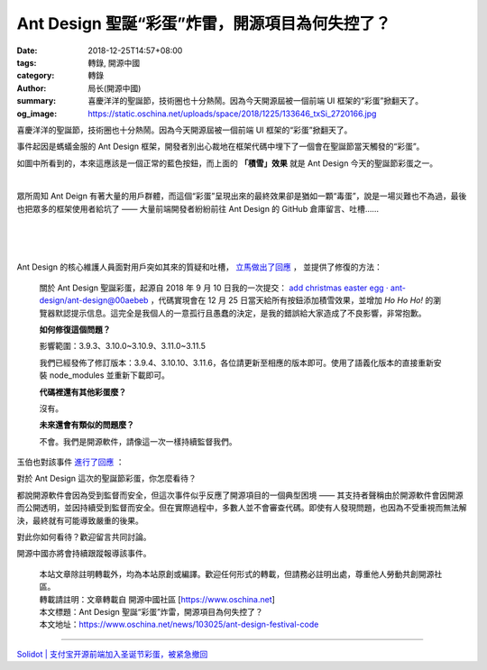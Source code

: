 Ant Design 聖誕“彩蛋”炸雷，開源項目為何失控了？
###############################################

:date: 2018-12-25T14:57+08:00
:tags: 轉錄, 開源中國
:category: 轉錄
:author: 局长(開源中國)
:summary: 喜慶洋洋的聖誕節，技術圈也十分熱鬧。因為今天開源屆被一個前端 UI 框架的“彩蛋”掀翻天了。
:og_image: https://static.oschina.net/uploads/space/2018/1225/133646_txSi_2720166.jpg

喜慶洋洋的聖誕節，技術圈也十分熱鬧。因為今天開源屆被一個前端 UI 框架的“彩蛋”掀翻天了。

事件起因是螞蟻金服的 Ant Design 框架，開發者別出心裁地在框架代碼中埋下了一個會在聖誕節當天觸發的“彩蛋”。

.. image:: https://static.oschina.net/uploads/space/2018/1225/133646_txSi_2720166.jpg
   :alt: Ant Design 聖誕“彩蛋”炸雷，開源項目為何失控了？
   :align: center

如圖中所看到的，本來這應該是一個正常的藍色按鈕，而上面的 **「積雪」效果** 就是 Ant Design 今天的聖誕節彩蛋之一。

.. image:: https://static.oschina.net/uploads/space/2018/1225/134123_j4K1_2720166.jpg
   :alt: Ant Design 聖誕“彩蛋”炸雷，開源項目為何失控了？
   :align: center

|

.. image:: https://static.oschina.net/uploads/space/2018/1225/134124_q2n1_2720166.jpg
   :alt: Ant Design 聖誕“彩蛋”炸雷，開源項目為何失控了？
   :align: center

眾所周知 Ant Deign 有著大量的用戶群體，而這個“彩蛋”呈現出來的最終效果卻是猶如一顆“毒蛋”，說是一場災難也不為過，最後也把眾多的框架使用者給坑了 —— 大量前端開發者紛紛前往 Ant Design 的 GitHub 倉庫留言、吐槽……

.. image:: https://static.oschina.net/uploads/space/2018/1225/134635_GYDt_2720166.png
   :alt: Ant Design 聖誕“彩蛋”炸雷，開源項目為何失控了？
   :align: center

|

.. image:: https://static.oschina.net/uploads/space/2018/1225/134721_UQJR_2720166.jpg
   :alt: Ant Design 聖誕“彩蛋”炸雷，開源項目為何失控了？
   :align: center

|

.. image:: https://static.oschina.net/uploads/space/2018/1225/135616_VOWn_2720166.jpg
   :alt: Ant Design 聖誕“彩蛋”炸雷，開源項目為何失控了？
   :align: center

|

.. image:: https://static.oschina.net/uploads/space/2018/1225/135617_LkAy_2720166.jpg
   :alt: Ant Design 聖誕“彩蛋”炸雷，開源項目為何失控了？
   :align: center

Ant Design 的核心維護人員面對用戶突如其來的質疑和吐槽， `立馬做出了回應`_ ， 並提供了修復的方法：

.. _立馬做出了回應: https://zhuanlan.zhihu.com/p/53214213

.. highlights::

  關於 Ant Design 聖誕彩蛋，起源自 2018 年 9 月 10 日我的一次提交： `add christmas easter egg · ant-design/ant-design@00aebeb`_ ，代碼實現會在 12 月 25 日當天給所有按鈕添加積雪效果，並增加 `Ho Ho Ho!` 的瀏覽器默認提示信息。這完全是我個人的一意孤行且愚蠢的決定，是我的錯誤給大家造成了不良影響，非常抱歉。

  **如何修復這個問題？**

  影響範圍：3.9.3、3.10.0~3.10.9、3.11.0~3.11.5

  我們已經發佈了修訂版本：3.9.4、3.10.10、3.11.6，各位請更新至相應的版本即可。使用了語義化版本的直接重新安裝 node_modules 並重新下載即可。

  **代碼裡還有其他彩蛋麼？**

  沒有。

  **未來還會有類似的問題麼？**

  不會。我們是開源軟件，請像這一次一樣持續監督我們。

.. _add christmas easter egg · ant-design/ant-design@00aebeb: https://github.com/ant-design/ant-design/commit/00aebeb9756afecc884ad48486084836b9a2707a

玉伯也對該事件 `進行了回應`_ ：

.. _進行了回應: https://www.zhihu.com/question/306858501/answer/559312342
 
.. image:: https://oscimg.oschina.net/oscnet/up-cl8tfxcqerjzr9gwfeuleqdpf6tnhgmu.jpg
   :alt: Ant Design 聖誕“彩蛋”炸雷，開源項目為何失控了？
   :align: center

對於 Ant Design 這次的聖誕節彩蛋，你怎麼看待？

都說開源軟件會因為受到監督而安全，但這次事件似乎反應了開源項目的一個典型困境 —— 其支持者聲稱由於開源軟件會因開源而公開透明，並因持續受到監督而安全。但在實際過程中，多數人並不會審查代碼。即使有人發現問題，也因為不受重視而無法解決，最終就有可能導致嚴重的後果。

對此你如何看待？歡迎留言共同討論。

開源中國亦將會持續跟蹤報導該事件。

..
  .. image:: 
   :alt: 
   :align: center

.. highlights::

  | 本站文章除註明轉載外，均為本站原創或編譯。歡迎任何形式的轉載，但請務必註明出處，尊重他人勞動共創開源社區。
  | 轉載請註明：文章轉載自 開源中國社區 [https://www.oschina.net]
  | 本文標題：Ant Design 聖誕“彩蛋”炸雷，開源項目為何失控了？
  | 本文地址：https://www.oschina.net/news/103025/ant-design-festival-code

----

`Solidot | 支付宝开源前端加入圣诞节彩蛋，被紧急撤回 <https://www.solidot.org/story?sid=59073>`_

